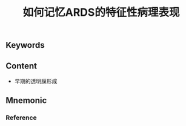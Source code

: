 :PROPERTIES:
:ID:       9f7bf7e7-7bce-4dfe-82c3-d5032281ca0a
:END:

#+title: 如何记忆ARDS的特征性病理表现

** Keywords


** Content
- 早期的透明膜形成

** Mnemonic


*** Reference
